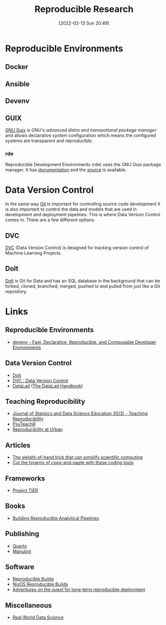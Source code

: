 :PROPERTIES:
:ID:       97d138e1-015a-406a-b7ec-c046f01246d2
:mtime:    20240314095442 20231203195042 20231128101130 20230927144330 20230916171030 20230905215133 20230629094349 20230620125955 20230508192755 20230421130128 20230103103311 20221224191223 20230103103308
:ctime:    20221224191223 20230103103308
:END:
#+TITLE: Reproducible Research
#+DATE: [2022-02-13 Sun 20:49]
#+FILETAGS: :reproducible research:programming:open science:

* Reproducible Environments

** Docker

** Ansible

** Devenv

** GUIX

[[https://guix.gnu.org/][GNU Guix]] is /GNU's advanced distro and transactional package manager/ and allows declarative system configuration which
means the configured systems are transparent and reproducible.

*** rde

Reproducible Development Environments (rde) uses the GNU Guix package manager. It has [[https://trop.in/rde/manual][documentation]] and the [[https://sr.ht/~abcdw/rde/][source]] is
available.

* Data Version Control
:PROPERTIES:
:ID:       2013cd50-f008-422a-ade1-b97d6bfc3a2a
:mtime:    20230103103308 20221224191223
:ctime:    20221224191223
:END:

In the same way [[id:3c905838-8de4-4bb6-9171-98c1332456be][Git]] is important for controlling source code development it is also important to control the data and
models that are used in development and deployment pipelines. This is where Data Version Control comes in.  There are a
few different options.

** DVC

[[https://dvc.org/][DVC]] (Data Version Control) is designed for tracking version control of Machine Learning Projects.


** Dolt

[[https://github.com/dolthub/dolt][Dolt]] is Git for Data and has an SQL database in the background that can be forked, cloned, branched, merged, pushed to
and pulled from just like a Git repository.

* Links

** Reproducible Environments
+ [[https://devenv.sh/][devenv - Fast, Declarative, Reproducible, and Composable Developer Environments]]

** Data Version Control
+ [[https://github.com/dolthub/dolt][Dolt]]
+ [[https://dvc.org/][DVC : Data Version Control]]
+ [[https://www.datalad.org/][DataLad]] ([[https://handbook.datalad.org/en/latest/][The DataLad Handbook]])

** Teaching Reproducibility

+ [[https://www.tandfonline.com/toc/ujse21/30/3?nav=tocList][Journal of Statisics and Data Science Education 30(3) - Teaching Reproducibility]]
+ [[https://psyteachr.github.io/][PsyTeachR]]
+ [[https://ui-research.github.io/reproducibility-at-urban/][Reproducibility at Urban]]

** Articles

+ [[https://www.nature.com/articles/d41586-023-01469-0][The sleight-of-hand trick that can simplify scientific computing]]
+ [[https://www.nature.com/articles/d41586-022-00563-z][Cut the tyranny of copy-and-paste with these coding tools]]


** Frameworks

+ [[https://www.projecttier.org/][Proejct TIER]]

** Books

+ [[https://rap4mads.eu/][Building Reproducible Analytical Pipelines]]

** Publishing

+ [[https://quarto.org][Quarto]]
+ [[https://manubot.org/][Manubot]]

** Software

+ [[https://reproducible-builds.org/][Reproducible Builds]]
+ [[https://reproducible.nixos.org/][NixOS Reproducible Builds]]
+ [[https://guix.gnu.org/en/blog/][Adventures on the quest for long-term reproducible deployment]]

** Miscellaneous

+ [[https://realworlddatascience.net/][Real World Data Science]]
